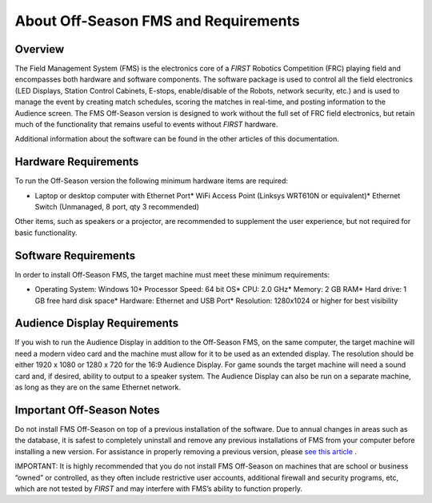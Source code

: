 About Off-Season FMS and Requirements
=====================================

Overview
--------

The Field Management System (FMS) is the electronics core of a *FIRST* Robotics Competition (FRC) playing field and encompasses both hardware and software components. The software package is used to control all the field electronics (LED Displays, Station Control Cabinets, E-stops, enable/disable of the Robots, network security, etc.) and is used to manage the event by creating match schedules, scoring the matches in real-time, and posting information to the Audience screen. The FMS Off-Season version is designed to work without the full set of FRC field electronics, but retain much of the functionality that remains useful to events without *FIRST* hardware.

Additional information about the software can be found in the other articles of this documentation.

Hardware Requirements
---------------------

To run the Off-Season version the following minimum hardware items are required:

* Laptop or desktop computer with Ethernet Port* WiFi Access Point (Linksys WRT610N or equivalent)* Ethernet Switch (Unmanaged, 8 port, qty 3 recommended)

Other items, such as speakers or a projector, are recommended to supplement the user experience, but not required for basic functionality.

Software Requirements
---------------------

In order to install Off-Season FMS, the target machine must meet these minimum requirements:

* Operating System: Windows 10* Processor Speed: 64 bit OS* CPU: 2.0 GHz* Memory: 2 GB RAM* Hard drive: 1 GB free hard disk space* Hardware: Ethernet and USB Port* Resolution: 1280x1024 or higher for best visibility

Audience Display Requirements
-----------------------------

If you wish to run the Audience Display in addition to the Off-Season FMS, on the same computer, the target machine will need a modern video card and the machine must allow for it to be used as an extended display. The resolution should be either 1920 x 1080 or 1280 x 720 for the 16:9 Audience Display. For game sounds the target machine will need a sound card and, if desired, ability to output to a speaker system. The Audience Display can also be run on a separate machine, as long as they are on the same Ethernet network.

Important Off-Season Notes
--------------------------

Do not install FMS Off-Season on top of a previous installation of the software. Due to annual changes in areas such as the database, it is safest to completely uninstall and remove any previous installations of FMS from your computer before installing a new version. For assistance in properly removing a previous version, please `see this article <../../offseason/l/741938-upgrading-from-fms-2016>`_ .

IMPORTANT: It is highly recommended that you do not install FMS Off-Season on machines that are school or business “owned” or controlled, as they often include restrictive user accounts, additional firewall and security programs, etc, which are not tested by *FIRST* and may interfere with FMS’s ability to function properly.

